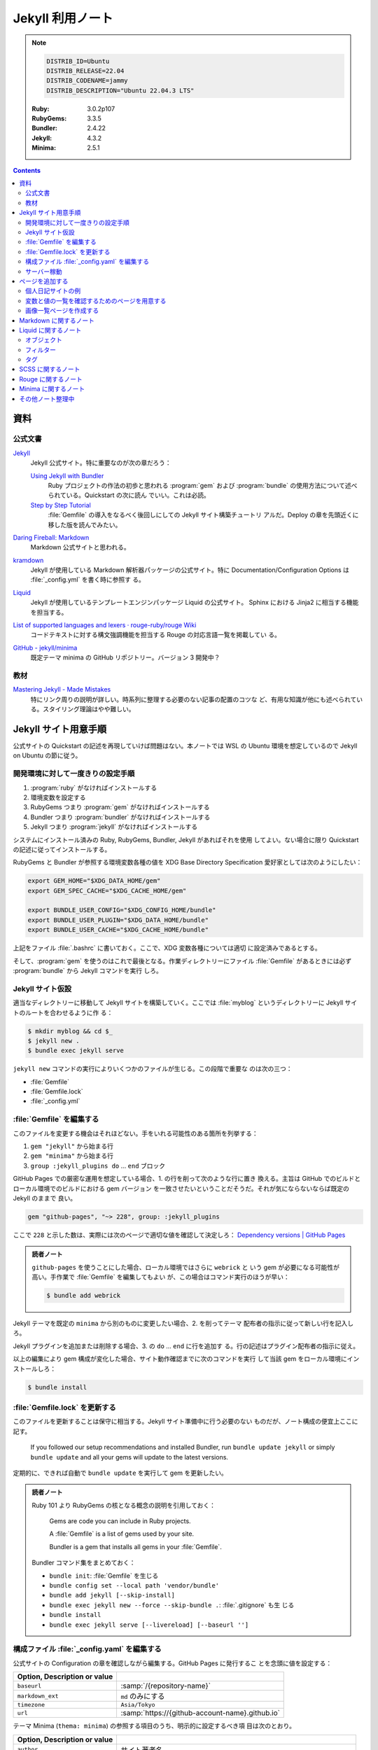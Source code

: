 ======================================================================
Jekyll 利用ノート
======================================================================

.. note::

   .. code:: text

      DISTRIB_ID=Ubuntu
      DISTRIB_RELEASE=22.04
      DISTRIB_CODENAME=jammy
      DISTRIB_DESCRIPTION="Ubuntu 22.04.3 LTS"

   :Ruby: 3.0.2p107
   :RubyGems: 3.3.5
   :Bundler: 2.4.22
   :Jekyll: 4.3.2
   :Minima: 2.5.1

.. contents::

資料
======================================================================

公式文書
----------------------------------------------------------------------

`Jekyll <https://jekyllrb.com/>`__
   Jekyll 公式サイト。特に重要なのが次の章だろう：

   `Using Jekyll with Bundler <https://jekyllrb.com/tutorials/using-jekyll-with-bundler/>`__
      Ruby プロジェクトの作法の初歩と思われる :program:`gem` および
      :program:`bundle` の使用方法について述べられている。Quickstart の次に読ん
      でいい。これは必読。
   `Step by Step Tutorial <https://jekyllrb.com/docs/step-by-step/01-setup/>`__
      :file:`Gemfile` の導入をなるべく後回しにしての Jekyll サイト構築チュートリ
      アルだ。Deploy の章を先頭近くに移した版を読んでみたい。

`Daring Fireball: Markdown <https://daringfireball.net/projects/markdown/>`__
   Markdown 公式サイトと思われる。
`kramdown <https://kramdown.gettalong.org/>`__
   Jekyll が使用している Markdown 解析器パッケージの公式サイト。特に
   Documentation/Configuration Options は :file:`_config.yml` を書く時に参照す
   る。
`Liquid <https://jekyllrb.com/docs/liquid/>`__
   Jekyll が使用しているテンプレートエンジンパッケージ Liquid の公式サイト。
   Sphinx における Jinja2 に相当する機能を担当する。
`List of supported languages and lexers · rouge-ruby/rouge Wiki <https://github.com/rouge-ruby/rouge/wiki/List-of-supported-languages-and-lexers>`__
   コードテキストに対する構文強調機能を担当する Rouge の対応言語一覧を掲載してい
   る。
`GitHub - jekyll/minima <https://github.com/jekyll/minima>`__
   既定テーマ minima の GitHub リポジトリー。バージョン 3 開発中？

教材
----------------------------------------------------------------------

`Mastering Jekyll - Made Mistakes <https://mademistakes.com/mastering-jekyll/>`__
   特にリンク周りの説明が詳しい。時系列に整理する必要のない記事の配置のコツな
   ど、有用な知識が他にも述べられている。スタイリング理論はやや難しい。

Jekyll サイト用意手順
======================================================================

公式サイトの Quickstart の記述を再現していけば問題はない。本ノートでは WSL の
Ubuntu 環境を想定しているので Jekyll on Ubuntu の節に従う。

開発環境に対して一度きりの設定手順
----------------------------------------------------------------------

1. :program:`ruby` がなければインストールする
2. 環境変数を設定する
3. RubyGems つまり :program:`gem` がなければインストールする
4. Bundler つまり :program:`bundler` がなければインストールする
5. Jekyll つまり :program:`jekyll` がなければインストールする

システムにインストール済みの Ruby, RubyGems, Bundler, Jekyll があればそれを使用
してよい。ない場合に限り Quickstart の記述に従ってインストールする。

RubyGems と Bundler が参照する環境変数各種の値を XDG Base Directory
Specification 愛好家としては次のようにしたい：

.. code:: bash

   export GEM_HOME="$XDG_DATA_HOME/gem"
   export GEM_SPEC_CACHE="$XDG_CACHE_HOME/gem"

   export BUNDLE_USER_CONFIG="$XDG_CONFIG_HOME/bundle"
   export BUNDLE_USER_PLUGIN="$XDG_DATA_HOME/bundle"
   export BUNDLE_USER_CACHE="$XDG_CACHE_HOME/bundle"

上記をファイル :file:`.bashrc` に書いておく。ここで、XDG 変数各種については適切
に設定済みであるとする。

そして、:program:`gem` を使うのはこれで最後となる。作業ディレクトリーにファイル
:file:`Gemfile` があるときには必ず :program:`bundle` から Jekyll コマンドを実行
しろ。

Jekyll サイト仮設
----------------------------------------------------------------------

適当なディレクトリーに移動して Jekyll サイトを構築していく。ここでは
:file:`myblog` というディレクトリーに Jekyll サイトのルートを合わせるように作
る：

.. code:: console

   $ mkdir myblog && cd $_
   $ jekyll new .
   $ bundle exec jekyll serve

``jekyll new`` コマンドの実行によりいくつかのファイルが生じる。この段階で重要な
のは次の三つ：

* :file:`Gemfile`
* :file:`Gemfile.lock`
* :file:`_config.yml`

:file:`Gemfile` を編集する
----------------------------------------------------------------------

このファイルを変更する機会はそれほどない。手をいれる可能性のある箇所を列挙する：

1. ``gem "jekyll"`` から始まる行
2. ``gem "minima"`` から始まる行
3. ``group :jekyll_plugins do`` ... ``end`` ブロック

GitHub Pages での厳密な運用を想定している場合、1. の行を削って次のような行に置き
換える。主旨は GitHub でのビルドとローカル環境でのビルドにおける gem バージョン
を一致させたいということだそうだ。それが気にならないならば既定の Jekyll のままで
良い。

.. code:: ruby

   gem "github-pages", "~> 228", group: :jekyll_plugins

ここで ``228`` と示した数は、実際には次のページで適切な値を確認して決定しろ：
`Dependency versions | GitHub Pages <https://pages.github.com/versions/>`__

.. admonition:: 読者ノート

   ``github-pages`` を使うことにした場合、ローカル環境ではさらに ``webrick`` と
   いう gem が必要になる可能性が高い。手作業で :file:`Gemfile` を編集してもよい
   が、この場合はコマンド実行のほうが早い：

   .. code:: console

      $ bundle add webrick

Jekyll テーマを既定の ``minima`` から別のものに変更したい場合、2. を削ってテーマ
配布者の指示に従って新しい行を記入しろ。

Jekyll プラグインを追加または削除する場合、3. の ``do`` ... ``end`` に行を追加す
る。行の記述はプラグイン配布者の指示に従え。

以上の編集により gem 構成が変化した場合、サイト動作確認までに次のコマンドを実行
して当該 gem をローカル環境にインストールしろ：

.. code:: console

   $ bundle install

:file:`Gemfile.lock` を更新する
----------------------------------------------------------------------

このファイルを更新することは保守に相当する。Jekyll サイト準備中に行う必要のない
ものだが、ノート構成の便宜上ここに記す。

   If you followed our setup recommendations and installed Bundler, run ``bundle
   update jekyll`` or simply ``bundle update`` and all your gems will update to
   the latest versions.

定期的に、できれば自動で ``bundle update`` を実行して gem を更新したい。

.. admonition:: 読者ノート

   Ruby 101 より RubyGems の核となる概念の説明を引用しておく：

      Gems are code you can include in Ruby projects.

      A :file:`Gemfile` is a list of gems used by your site.

      Bundler is a gem that installs all gems in your :file:`Gemfile`.

   Bundler コマンド集をまとめておく：

   * ``bundle init``: :file:`Gemfile` を生じる
   * ``bundle config set --local path 'vendor/bundle'``
   * ``bundle add jekyll [--skip-install]``
   * ``bundle exec jekyll new --force --skip-bundle .``: :file:`.gitignore` も生
     じる
   * ``bundle install``
   * ``bundle exec jekyll serve [--livereload] [--baseurl '']``

構成ファイル :file:`_config.yaml` を編集する
----------------------------------------------------------------------

.. seealso::

   :doc:`/yaml`

公式サイトの Configuration の章を確認しながら編集する。GitHub Pages に発行するこ
とを念頭に値を設定する：

.. csv-table::
   :delim: |
   :header: Option, Description or value
   :widths: auto

   ``baseurl`` | :samp:`/{repository-name}`
   ``markdown_ext`` | ``md`` のみにする
   ``timezone`` | ``Asia/Tokyo``
   ``url`` | :samp:`https://{github-account-name}.github.io`

テーマ Minima (``thema: minima``) の参照する項目のうち、明示的に設定するべき項
目は次のとおり。

.. csv-table::
   :delim: |
   :header: Option, Description or value
   :widths: auto

   ``author`` | サイト著者名
   ``minima.date_format`` | 好みだが ``"%Y-%m-%d (%a)"``
   ``description`` | サイトの内容などを説明した文章
   ``email`` | サイト責任者のメールアドレス
   ``github_username`` | 関連 GitHub アカウントの screen name
   ``header_pages`` | ページ天井のリンク列に対応する原稿ファイルパスの配列
   ``lang`` | ``ja``
   ``repository`` | :samp:`https://github.com/{github-account-name}/{repository-name}`
   ``rss`` | 空でない任意の文字列で良いが ``RSS`` が無難
   ``show_excerpts`` | ``true``
   ``title`` | サイトの題名
   ``twitter_username`` | 関連 Twitter アカウントの screen name

配列 ``header_pages`` は Jekyll サイトの固定ページ構成を更新するときに変更する値
だ。

.. admonition:: 読者ノート

   * Minima のバージョンは 2.x であるとする。バージョン 3.x では項目が異なる。
   * SNS 関連の項目は他にもある。

Markdown 関係の設定項目を固定する。``markdown: kramdown`` であるとき、
``kramdown:`` 以下の設定項目で明示的に設定するべきもの：

.. csv-table::
   :delim: |
   :header: Option, Description or value
   :widths: auto

   ``line_width`` | テキストエディターの設定値に合わせる
   ``math_engine`` | 既定値だが ``mathjax`` を明示する
   ``remove_line_breaks_for_cjk`` | ``true``

MathJax については :doc:`/mathjax` を記した時にけっこう調べた。

オプション ``kramdown.remove_line_breaks_for_cjk`` については当ノートをまとめて
いる過程で知った。エディターで編集するときに一行あたりのカラム数を固定しているの
で有効にする。

サーバー稼動
----------------------------------------------------------------------

Jekyll サイトの内容が整ったら HTTP サーバーを稼動する。次のコマンドが良い：

.. code:: console

   $ bundle exec jekyll serve --incremental --livereload --baseurl ''

VS Code で作業する場合、何かの拡張のトーストが持つ URL そのままで Jekyll サイト
のトップページがブラウザーで開く。このコマンドを :file:`tasks.json` に入れておく
といい。

ページを追加する
======================================================================

まず ``jekyll new`` が生成したファイル名を微調整しておく：

.. code:: console

   $ find myblog -name '*.markdown' | xargs rename 's/.markdown$/.md/'

これ以降 Jekll サイト内に置く Markdown ファイルの拡張子は ``.md`` で統一する。

個人日記サイトの例
----------------------------------------------------------------------

:file:`_posts` ディレクトリーに日記エントリーを毎日一本追加していくシナリオを考
える。ここには日記以外のファイルを含めないとする。目標はこうなる：

* 日記ページの著者は同一人物で統一する
* 日記ページの区分は日記とわかるもので統一する
* 日記ページの HTML テンプレートは日記用のもので統一する
* 日記ページの front matter はせいぜい見出しだけ書けば済むようにする

やることはこうなる：

* 構成ファイル :file:`_config.yml` で著者名、区分、テンプレートの既定値を規定す
  る
* 日記用テンプレートを :file:`_layouts` ディレクトリーに置く

:file:`_config.yml` に追加する設定はこういうものだ：

.. code:: yaml

   defaults:
     - scope:
         path: _posts
         type: posts
       values:
         # YAML のノード参照を使って外側に定義した author を参照する手もある
         author: "AUTHOR-NAME"
         categories:
           - diary
         layout: diary

この記述により、次の効果が得られる。日記 Markdown ファイルを :file:`_posts` に追
加すると、それらの front matter で次が指定されたとみなされる（明示的に指定しない
限り）：

.. code:: yaml

   ---
   author: "AUTHOR-NAME"
   categories:
     - diary
   layout: diary
   ---

ディレクトリー :file:`_layouts` にテンプレートファイル :file:`diary.html` を適当
な内容で追加しておく。Liquid 技術の腕の発揮しどころだ。

変数と値の一覧を確認するためのページを用意する
----------------------------------------------------------------------

TBW

画像一覧ページを作成する
----------------------------------------------------------------------

TBW

Markdown に関するノート
======================================================================

次の URL のテキストを見るといい：
<https://daringfireball.net/projects/markdown/syntax.text>

Markdown でどう実現するのかわからなくなっても、次の原理に立ち返れば安心だ：

   For any markup that is not covered by Markdown’s syntax, you simply use HTML
   itself. (Daring Fireball, Markdown: Syntax)

Liquid に関するノート
======================================================================

Liquid は Jekyll が採用しているテンプレート言語だ。Sphinx で言う Jinja2 に相当す
る。

   Liquid uses a combination of objects, tags, and filters inside template files
   to display dynamic content. (Liquid, Introduction)

この節では覚えておくべき Liquid 構成要素を記す。

.. admonition:: 読者ノート

   Liquid 標準要素と Jekyll 固有の要素を区別しておくといい？

オブジェクト
----------------------------------------------------------------------

テンプレート内に ``{{ varname }}`` と書いておくと、Liquid はその箇所を変数
``varname`` の値で置き換える。Jekyll サイトの場合、次のようなものがよく用いられ
る：

* ``{{ page.tags }}``, ``{{ page.title }}``, ``{{ page.url }}``, etc.
* ``{{ post.author }}``, ``{{ post.date }}``, ``{{ post.excerpt }}``, ``{{
  post.title }}``, ``{{ post.url }}``, etc.
* ``{{ site.baseurl }}``, ``{{ site.posts }}``, ``{{ site.theme }}``, ``{{
  site.title }}``, etc.

フィルター
----------------------------------------------------------------------

フィルターは Liquid オブジェクトや変数の出力を変更するものだ。``{{`` ... ``}}``
と変数代入の中で使われ、縦棒文字 ``|`` で区切られた形を取る。UNIX のパイプのよう
に複数のフィルターを連結することがある。

.. csv-table::
   :delim: @
   :header: Filter, Description, Example
   :widths: auto

   ``date`` @ 日付の書式を ``strftime`` 様式で指定して変換 @ ``{{ page.date | date: "%Y-%m-%d" }}``
   ``date_to_xmlschema`` @ 日付を ISO 8601 様式に変換 @ ``{{ post.date | date_to_xmlschema }}``
   ``default`` @ 値が空や偽の変数ならば指定値を出力 @ ``{{ page.lang | default: site.lang | default: "en" }}``
   ``escape`` @ 文字列を URL などで使えるようにエスケープ処理 @ ``{{ page.title | escape }}``
   ``prepend`` @ 文字列の先頭に指定文字列を追加 @ ``{{ post.url | prepend: site.baseurl }}``
   ``relative_url`` @ 文字列の先頭に ``site.baseurl`` を追加 @ ``{{ "/assets/images/20210213-mattari.png" | relative_url }}``

タグ
----------------------------------------------------------------------

TBW

SCSS に関するノート
======================================================================

SCSS もわからない。

Rouge に関するノート
======================================================================

TBW

Minima に関するノート
======================================================================

* Minima

   ``minima`` is the current default theme, and ``bundle info minima`` will show
   you where minima theme's files are stored on your computer.


その他ノート整理中
======================================================================

``jekyll build`` コマンドの実行手順は次が普通だ。これで :file:`_site` に生じる成
果物が配備可能なものになる：

.. code:: console

   $ JEKYLL_ENV=production bundle exec jekyll build

----

* Permalink 調整（日記用）

  .. code:: yaml

     permalink: /:categories/:year/:month/:day/:title:output_ext

----

   Note that you should avoid using too many includes, as this will slow down
   the build time of your site.
